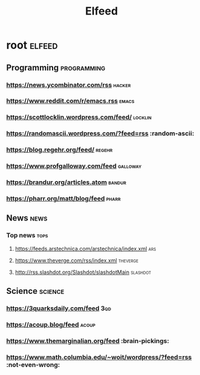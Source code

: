 #+TITLE: Elfeed

* root :elfeed:
** Programming :programming:
*** https://news.ycombinator.com/rss :hacker:
*** https://www.reddit.com/r/emacs.rss :emacs:
*** https://scottlocklin.wordpress.com/feed/ :locklin:
*** https://randomascii.wordpress.com/?feed=rss :random-ascii:
*** https://blog.regehr.org/feed/ :regehr:
*** https://www.profgalloway.com/feed :galloway:
*** https://brandur.org/articles.atom :bandur:
*** https://pharr.org/matt/blog/feed :pharr:
** News :news:
*** Top news :tops:
**** https://feeds.arstechnica.com/arstechnica/index.xml :ars:
**** https://www.theverge.com/rss/index.xml :theverge:
**** http://rss.slashdot.org/Slashdot/slashdotMain :slashdot:
** Science :science:
***  https://3quarksdaily.com/feed :3qd:
*** https://acoup.blog/feed :acoup:
*** https://www.themarginalian.org/feed :brain-pickings:
*** https://www.math.columbia.edu/~woit/wordpress/?feed=rss :not-even-wrong:
